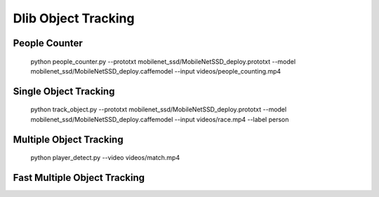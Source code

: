 Dlib Object Tracking
====================


People Counter
--------------

    python people_counter.py --prototxt mobilenet_ssd/MobileNetSSD_deploy.prototxt --model mobilenet_ssd/MobileNetSSD_deploy.caffemodel --input videos/people_counting.mp4


Single Object Tracking
----------------------

    python track_object.py --prototxt mobilenet_ssd/MobileNetSSD_deploy.prototxt --model mobilenet_ssd/MobileNetSSD_deploy.caffemodel --input videos/race.mp4 --label person


Multiple Object Tracking
------------------------

    python player_detect.py --video videos/match.mp4


Fast Multiple Object Tracking
-----------------------------